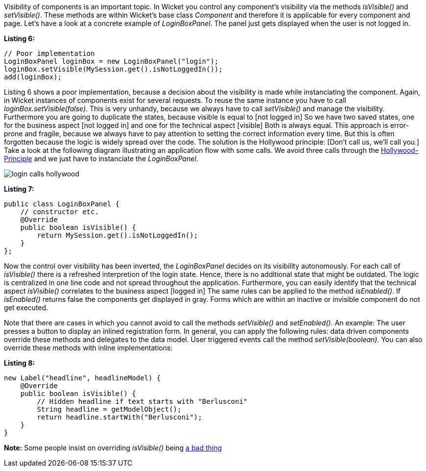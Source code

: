 


Visibility of components is an important topic. In Wicket you control any component's visibility via the methods _isVisible()_ and _setVisible()_. These methods are within Wicket's base class _Component_ and therefore it is applicable for every component and page. Let's have a look at a concrete example of _LoginBoxPanel_. The panel just gets displayed when the user is not logged in.

*Listing 6:*

[source,java]
----
// Poor implementation
LoginBoxPanel loginBox = new LoginBoxPanel("login");
loginBox.setVisible(MySession.get().isNotLoggedIn());
add(loginBox);
----

Listing 6 shows a poor implementation, because a decision about the visibility is made while instanciating the component. Again, in Wicket instances of components exist for several requests. To reuse the same instance you have to call _loginBox.setVisible(false)_. This is very unhandy, because we always have to call _setVisible()_ and manage the visibility. Furthermore you are going to duplicate the states, because visible is equal to 
[not logged in] So we have two saved states, one for the business aspect 
[not logged in] and one for the technical aspect 
[visible] Both is always equal. This approach is error-prone and fragile, because we always have to pay attention to setting the correct information every time. But this is often forgotten because the logic is widely spread over the code. The solution is the Hollywood principle: 
[Don't call us, we'll call you.] Take a look at the following diagram illustrating an application flow with some calls. We avoid three calls through the 
http://en.wikipedia.org/wiki/Hollywood_Principle[Hollywood-Principle] and we just have to instanciate the _LoginBoxPanel_.

image::../img/login_calls_hollywood.png[]

*Listing 7:*

[source,java]
----
public class LoginBoxPanel {
    // constructor etc.
    @Override
    public boolean isVisible() {
        return MySession.get().isNotLoggedIn();
    }
};
----

Now the control over visibility has been inverted, the _LoginBoxPanel_ decides on its visibility autonomously. For each call of _isVisible()_ there is a refreshed interpretion of the login state. Hence, there is no additional state that might be outdated. The logic is centralized in one line code and not spread throughout the application. Furthermore, you can easily identify that the technical aspect _isVisible()_ correlates to the business aspect 
[logged in] The same rules can be applied to the method _isEnabled()_. If _isEnabled()_ returns false the components get displayed in gray. Forms which are within an inactive or invisible component do not get executed.

Note that there are cases in which you cannot avoid to call the methods _setVisible()_ and _setEnabled()_. An example: The user presses a button to display an inlined registration form. In general, you can apply the following rules: data driven components override these methods and delegates to the data model. User triggered events call the method _setVisible(boolean)_. You can also override these methods with inline implementations:

*Listing 8:*

[source,java]
----
new Label("headline", headlineModel) {
    @Override
    public boolean isVisible() {
        // Hidden headline if text starts with "Berlusconi"
        String headline = getModelObject();
        return headline.startWith("Berlusconi");
    }
}
----

*Note:* Some people insist on overriding _isVisible()_ being 
http://www.mail-archive.com/dev\@wicket.apache.org/msg07123.html[a bad thing]

